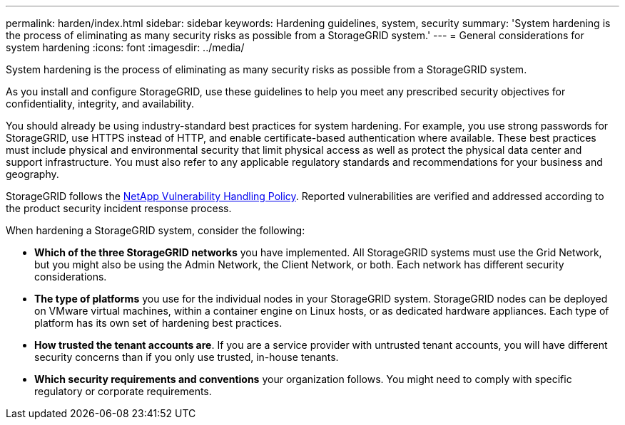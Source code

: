 ---
permalink: harden/index.html
sidebar: sidebar
keywords: Hardening guidelines, system, security
summary: 'System hardening is the process of eliminating as many security risks as possible from a StorageGRID system.'
---
= General considerations for system hardening
:icons: font
:imagesdir: ../media/

[.lead]
System hardening is the process of eliminating as many security risks as possible from a StorageGRID system.

As you install and configure StorageGRID, use these guidelines to help you meet any prescribed security objectives for confidentiality, integrity, and availability.

You should already be using industry-standard best practices for system hardening. For example, you use strong passwords for StorageGRID, use HTTPS instead of HTTP, and enable certificate-based authentication where available. These best practices must include physical and environmental security that limit physical access as well as protect the physical data center and support infrastructure. You must also refer to any applicable regulatory standards and recommendations for your business and geography.

StorageGRID follows the https://security.netapp.com/policy/[NetApp Vulnerability Handling Policy^]. Reported vulnerabilities are verified and addressed according to the product security incident response process.

When hardening a StorageGRID system, consider the following:

* *Which of the three StorageGRID networks* you have implemented. All StorageGRID systems must use the Grid Network, but you might also be using the Admin Network, the Client Network, or both. Each network has different security considerations.
* *The type of platforms* you use for the individual nodes in your StorageGRID system. StorageGRID nodes can be deployed on VMware virtual machines, within a container engine on Linux hosts, or as dedicated hardware appliances. Each type of platform has its own set of hardening best practices.
* *How trusted the tenant accounts are*. If you are a service provider with untrusted tenant accounts, you will have different security concerns than if you only use trusted, in-house tenants.
* *Which security requirements and conventions* your organization follows. You might need to comply with specific regulatory or corporate requirements.

// 2025 JULY 10, SGRIDDOC-170